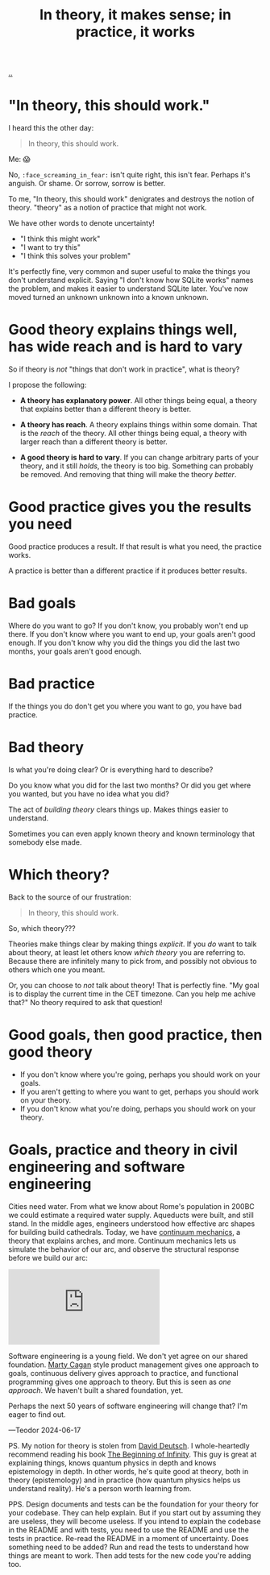 :PROPERTIES:
:ID: c9bc1684-88b0-444b-9d45-2c9cef27d0c5
:END:
#+TITLE: In theory, it makes sense; in practice, it works

[[file:..][..]]

* "In theory, this should work."

I heard this the other day:

#+begin_quote
In theory, this should work.
#+end_quote

Me: 😱

No, =:face_screaming_in_fear:= isn't quite right, this isn't fear.
Perhaps it's anguish.
Or shame.
Or sorrow, sorrow is better.

To me, "In theory, this should work" denigrates and destroys the notion of theory.
"theory" as a notion of practice that might not work.

We have other words to denote uncertainty!

- "I think this might work"
- "I want to try this"
- "I think this solves your problem"

It's perfectly fine, very common and super useful to make the things you don't understand explicit.
Saying "I don't know how SQLite works" names the problem, and makes it easier to understand SQLite later.
You've now moved turned an unknown unknown into a known unknown.

* Good theory explains things well, has wide reach and is hard to vary

So if theory is /not/ "things that don't work in practice", what is theory?

I propose the following:

- *A theory has explanatory power*.
  All other things being equal, a theory that explains better than a different theory is better.

- *A theory has reach*.
  A theory explains things within some domain.
  That is the /reach/ of the theory.
  All other things being equal, a theory with larger reach than a different theory is better.

- *A good theory is hard to vary*.
  If you can change arbitrary parts of your theory, and it still /holds/, the theory is too big.
  Something can probably be removed.
  And removing that thing will make the theory /better/.

* Good practice gives you the results you need

Good practice produces a result.
If that result is what you need, the practice works.

A practice is better than a different practice if it produces better results.

* Bad goals

Where do you want to go?
If you don't know, you probably won't end up there.
If you don't know where you want to end up, your goals aren't good enough.
If you don't know why you did the things you did the last two months, your goals aren't good enough.

* Bad practice

If the things you do don't get you where you want to go, you have bad practice.

* Bad theory

Is what you're doing clear?
Or is everything hard to describe?

Do you know what you did for the last two months?
Or did you get where you wanted, but you have no idea what you did?

The act of /building theory/ clears things up.
Makes things easier to understand.

Sometimes you can even apply known theory and known terminology that somebody else made.

* Which theory?

Back to the source of our frustration:

#+begin_quote
In theory, this should work.
#+end_quote

So, which theory???

Theories make things clear by making things /explicit/.
If you /do/ want to talk about theory, at least let others know /which theory/ you are referring to.
Because there are infinitely many to pick from, and possibly not obvious to others which one you meant.

Or, you can choose to /not/ talk about theory!
That is perfectly fine.
"My goal is to display the current time in the CET timezone.
Can you help me achive that?"
No theory required to ask that question!

* Good goals, then good practice, then good theory

- If you don't know where you're going, perhaps you should work on your goals.
- If you aren't getting to where you want to get, perhaps you should work on your theory.
- If you don't know what you're doing, perhaps you should work on your theory.

* Goals, practice and theory in civil engineering and software engineering

Cities need water.
From what we know about Rome's population in 200BC we could estimate a required water supply.
Aqueducts were built, and still stand.
In the middle ages, engineers understood how effective arc shapes for building build cathedrals.
Today, we have [[https://en.wikipedia.org/wiki/Continuum_mechanics][continuum mechanics]], a theory that explains arches, and more.
Continuum mechanics lets us simulate the behavior of our arc, and observe the structural response before we build our arc:

#+begin_export html
<iframe class="youtube-video" src="https://www.youtube.com/embed/kGxmiCDU1SE" title="YouTube video player" frameborder="0" allow="accelerometer; autoplay; clipboard-write; encrypted-media; gyroscope; picture-in-picture; web-share" allowfullscreen></iframe>
#+end_export

Software engineering is a young field.
We don't yet agree on our shared foundation.
[[id:45f5cc28-79f9-4a88-930f-06f77e727479][Marty Cagan]] style product management gives one approach to goals, continuous delivery gives approach to practice, and functional programming gives one approach to theory.
But this is seen as /one approach/.
We haven't built a shared foundation, yet.

Perhaps the next 50 years of software engineering will change that?
I'm eager to find out.

—Teodor 2024-06-17

PS. My notion for theory is stolen from [[id:369abfa2-8b8c-4540-958f-d0fce79f132b][David Deutsch]].
I whole-heartedly recommend reading his book [[id:dde82bbc-e4c8-49c0-b577-dba0cba0bdf7][The Beginning of Infinity]].
This guy is great at explaining things, knows quantum physics in depth and knows epistemology in depth.
In other words, he's quite good at theory, both in theory (epistemology) and in practice (how quantum physics helps us understand reality).
He's a person worth learning from.

PPS. Design documents and tests can be the foundation for your theory for your codebase.
They can help explain.
But if you start out by assuming they are useless, they will become useless.
If you intend to explain the codebase in the README and with tests, you need to use the README and use the tests in practice.
Re-read the README in a moment of uncertainty.
Does something need to be added?
Run and read the tests to understand how things are meant to work.
Then add tests for the new code you're adding too.
